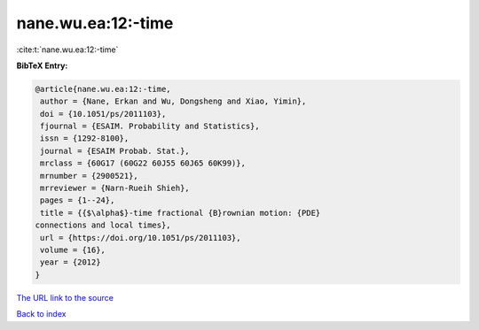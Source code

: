 nane.wu.ea:12:-time
===================

:cite:t:`nane.wu.ea:12:-time`

**BibTeX Entry:**

.. code-block:: bibtex

   @article{nane.wu.ea:12:-time,
    author = {Nane, Erkan and Wu, Dongsheng and Xiao, Yimin},
    doi = {10.1051/ps/2011103},
    fjournal = {ESAIM. Probability and Statistics},
    issn = {1292-8100},
    journal = {ESAIM Probab. Stat.},
    mrclass = {60G17 (60G22 60J55 60J65 60K99)},
    mrnumber = {2900521},
    mrreviewer = {Narn-Rueih Shieh},
    pages = {1--24},
    title = {{$\alpha$}-time fractional {B}rownian motion: {PDE}
   connections and local times},
    url = {https://doi.org/10.1051/ps/2011103},
    volume = {16},
    year = {2012}
   }

`The URL link to the source <ttps://doi.org/10.1051/ps/2011103}>`__


`Back to index <../By-Cite-Keys.html>`__
